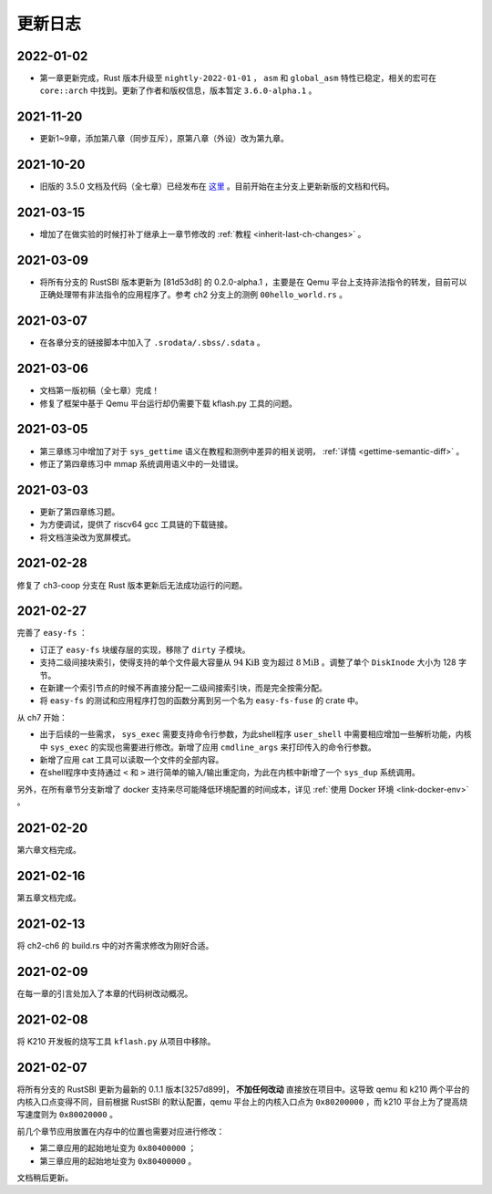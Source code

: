 更新日志
===============================

2022-01-02
-------------------------------

- 第一章更新完成，Rust 版本升级至 ``nightly-2022-01-01`` ， ``asm`` 和 ``global_asm`` 特性已稳定，相关的宏可在 ``core::arch`` 中找到。更新了作者和版权信息，版本暂定 ``3.6.0-alpha.1`` 。

2021-11-20
-------------------------------

- 更新1~9章，添加第八章（同步互斥），原第八章（外设）改为第九章。

2021-10-20
-------------------------------

- 旧版的 3.5.0 文档及代码（全七章）已经发布在 `这里 <https://github.com/rcore-os/rCore-Tutorial-v3/releases/tag/v3.5.0>`_ 。目前开始在主分支上更新新版的文档和代码。

2021-03-15
-------------------------------

- 增加了在做实验的时候打补丁继承上一章节修改的 :ref:`教程 <inherit-last-ch-changes>` 。
  
2021-03-09
-------------------------------

- 将所有分支的 RustSBI 版本更新为 [81d53d8] 的 0.2.0-alpha.1 ，主要是在 Qemu 平台上支持非法指令的转发，目前可以正确处理带有非法指令的应用程序了。参考 ch2 分支上的测例 ``00hello_world.rs`` 。


2021-03-07
-------------------------------

- 在各章分支的链接脚本中加入了 ``.srodata/.sbss/.sdata`` 。

2021-03-06
-------------------------------

- 文档第一版初稿（全七章）完成！
- 修复了框架中基于 Qemu 平台运行却仍需要下载 kflash.py 工具的问题。

2021-03-05
-------------------------------

- 第三章练习中增加了对于 ``sys_gettime`` 语义在教程和测例中差异的相关说明， :ref:`详情 <gettime-semantic-diff>` 。
- 修正了第四章练习中 mmap 系统调用语义中的一处错误。


2021-03-03
-------------------------------

- 更新了第四章练习题。
- 为方便调试，提供了 riscv64 gcc 工具链的下载链接。
- 将文档渲染改为宽屏模式。

2021-02-28
-------------------------------

修复了 ch3-coop 分支在 Rust 版本更新后无法成功运行的问题。

2021-02-27
-------------------------------

完善了 ``easy-fs`` ：

- 订正了 ``easy-fs`` 块缓存层的实现，移除了 ``dirty`` 子模块。
- 支持二级间接块索引，使得支持的单个文件最大容量从 :math:`94\text{KiB}` 变为超过 :math:`8\text{MiB}` 。调整了单个 ``DiskInode`` 大小为 128 字节。
- 在新建一个索引节点的时候不再直接分配一二级间接索引块，而是完全按需分配。
- 将 ``easy-fs`` 的测试和应用程序打包的函数分离到另一个名为 ``easy-fs-fuse`` 的 crate 中。

从 ch7 开始：

- 出于后续的一些需求， ``sys_exec`` 需要支持命令行参数，为此shell程序 ``user_shell`` 中需要相应增加一些解析功能，内核中 ``sys_exec`` 的实现也需要进行修改。新增了应用 ``cmdline_args`` 来打印传入的命令行参数。
- 新增了应用 cat 工具可以读取一个文件的全部内容。
- 在shell程序中支持通过 ``<`` 和 ``>`` 进行简单的输入/输出重定向，为此在内核中新增了一个 ``sys_dup`` 系统调用。 

另外，在所有章节分支新增了 docker 支持来尽可能降低环境配置的时间成本，详见 :ref:`使用 Docker 环境 <link-docker-env>` 。

2021-02-20
-------------------------------

第六章文档完成。

2021-02-16
-------------------------------

第五章文档完成。

2021-02-13
-------------------------------

将 ch2-ch6 的 build.rs 中的对齐需求修改为刚好合适。

2021-02-09
-------------------------------

在每一章的引言处加入了本章的代码树改动概况。

2021-02-08
-------------------------------

将 K210 开发板的烧写工具 ``kflash.py`` 从项目中移除。

2021-02-07
-------------------------------

将所有分支的 RustSBI 更新为最新的 0.1.1 版本[3257d899]， **不加任何改动** 直接放在项目中。这导致 qemu 和 k210 两个平台的内核入口点变得不同，目前根据 RustSBI 的默认配置，qemu 平台上的内核入口点为 ``0x80200000`` ，而 k210 平台上为了提高烧写速度则为 ``0x80020000`` 。

前几个章节应用放置在内存中的位置也需要对应进行修改：

- 第二章应用的起始地址变为 ``0x80400000`` ；
- 第三章应用的起始地址变为 ``0x80400000`` 。

文档稍后更新。
